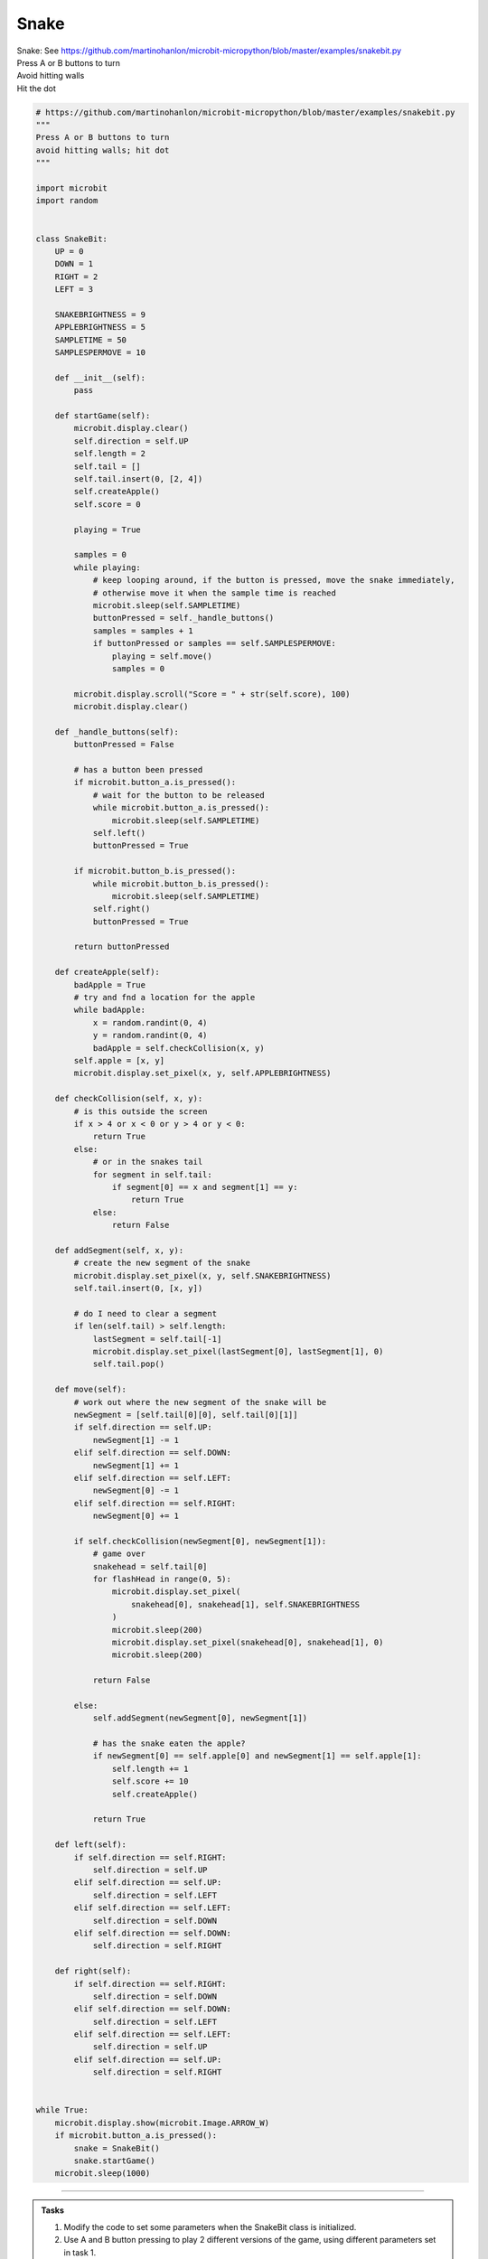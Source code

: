 ====================================================
Snake
====================================================


| Snake: See https://github.com/martinohanlon/microbit-micropython/blob/master/examples/snakebit.py
| Press A or B buttons to turn 
| Avoid hitting walls
| Hit the dot



.. code-block:: python

    # https://github.com/martinohanlon/microbit-micropython/blob/master/examples/snakebit.py
    """
    Press A or B buttons to turn
    avoid hitting walls; hit dot
    """

    import microbit
    import random


    class SnakeBit:
        UP = 0
        DOWN = 1
        RIGHT = 2
        LEFT = 3

        SNAKEBRIGHTNESS = 9
        APPLEBRIGHTNESS = 5
        SAMPLETIME = 50
        SAMPLESPERMOVE = 10

        def __init__(self):
            pass

        def startGame(self):
            microbit.display.clear()
            self.direction = self.UP
            self.length = 2
            self.tail = []
            self.tail.insert(0, [2, 4])
            self.createApple()
            self.score = 0

            playing = True

            samples = 0
            while playing:
                # keep looping around, if the button is pressed, move the snake immediately,
                # otherwise move it when the sample time is reached
                microbit.sleep(self.SAMPLETIME)
                buttonPressed = self._handle_buttons()
                samples = samples + 1
                if buttonPressed or samples == self.SAMPLESPERMOVE:
                    playing = self.move()
                    samples = 0

            microbit.display.scroll("Score = " + str(self.score), 100)
            microbit.display.clear()

        def _handle_buttons(self):
            buttonPressed = False

            # has a button been pressed
            if microbit.button_a.is_pressed():
                # wait for the button to be released
                while microbit.button_a.is_pressed():
                    microbit.sleep(self.SAMPLETIME)
                self.left()
                buttonPressed = True

            if microbit.button_b.is_pressed():
                while microbit.button_b.is_pressed():
                    microbit.sleep(self.SAMPLETIME)
                self.right()
                buttonPressed = True

            return buttonPressed

        def createApple(self):
            badApple = True
            # try and fnd a location for the apple
            while badApple:
                x = random.randint(0, 4)
                y = random.randint(0, 4)
                badApple = self.checkCollision(x, y)
            self.apple = [x, y]
            microbit.display.set_pixel(x, y, self.APPLEBRIGHTNESS)

        def checkCollision(self, x, y):
            # is this outside the screen
            if x > 4 or x < 0 or y > 4 or y < 0:
                return True
            else:
                # or in the snakes tail
                for segment in self.tail:
                    if segment[0] == x and segment[1] == y:
                        return True
                else:
                    return False

        def addSegment(self, x, y):
            # create the new segment of the snake
            microbit.display.set_pixel(x, y, self.SNAKEBRIGHTNESS)
            self.tail.insert(0, [x, y])

            # do I need to clear a segment
            if len(self.tail) > self.length:
                lastSegment = self.tail[-1]
                microbit.display.set_pixel(lastSegment[0], lastSegment[1], 0)
                self.tail.pop()

        def move(self):
            # work out where the new segment of the snake will be
            newSegment = [self.tail[0][0], self.tail[0][1]]
            if self.direction == self.UP:
                newSegment[1] -= 1
            elif self.direction == self.DOWN:
                newSegment[1] += 1
            elif self.direction == self.LEFT:
                newSegment[0] -= 1
            elif self.direction == self.RIGHT:
                newSegment[0] += 1

            if self.checkCollision(newSegment[0], newSegment[1]):
                # game over
                snakehead = self.tail[0]
                for flashHead in range(0, 5):
                    microbit.display.set_pixel(
                        snakehead[0], snakehead[1], self.SNAKEBRIGHTNESS
                    )
                    microbit.sleep(200)
                    microbit.display.set_pixel(snakehead[0], snakehead[1], 0)
                    microbit.sleep(200)

                return False

            else:
                self.addSegment(newSegment[0], newSegment[1])

                # has the snake eaten the apple?
                if newSegment[0] == self.apple[0] and newSegment[1] == self.apple[1]:
                    self.length += 1
                    self.score += 10
                    self.createApple()

                return True

        def left(self):
            if self.direction == self.RIGHT:
                self.direction = self.UP
            elif self.direction == self.UP:
                self.direction = self.LEFT
            elif self.direction == self.LEFT:
                self.direction = self.DOWN
            elif self.direction == self.DOWN:
                self.direction = self.RIGHT

        def right(self):
            if self.direction == self.RIGHT:
                self.direction = self.DOWN
            elif self.direction == self.DOWN:
                self.direction = self.LEFT
            elif self.direction == self.LEFT:
                self.direction = self.UP
            elif self.direction == self.UP:
                self.direction = self.RIGHT


    while True:
        microbit.display.show(microbit.Image.ARROW_W)
        if microbit.button_a.is_pressed():
            snake = SnakeBit()
            snake.startGame()
        microbit.sleep(1000)



----

.. admonition:: Tasks

    #. Modify the code to set some parameters when the SnakeBit class is initialized.
    #. Use A and B button pressing to play 2 different versions of the game, using different parameters set in task 1.


